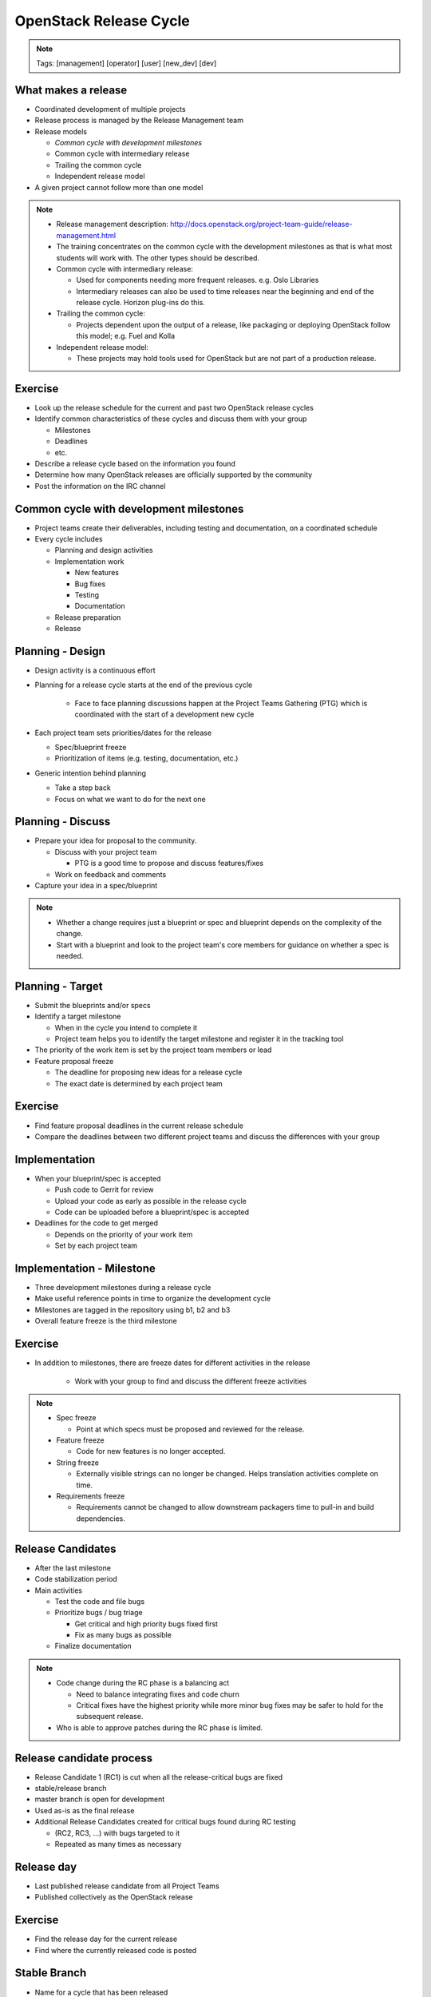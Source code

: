 =======================
OpenStack Release Cycle
=======================

.. image:: ./_assets/os_background.png
   :class: fill
   :width: 100%

.. note::
   Tags: [management] [operator] [user] [new_dev] [dev]

What makes a release
====================

- Coordinated development of multiple projects
- Release process is managed by the Release Management team
- Release models

  - *Common cycle with development milestones*
  - Common cycle with intermediary release
  - Trailing the common cycle
  - Independent release model

- A given project cannot follow more than one model

.. note::

  - Release management description:
    http://docs.openstack.org/project-team-guide/release-management.html
  - The training concentrates on the common cycle with the development
    milestones as that is what most students will work with. The other types
    should be described.
  - Common cycle with intermediary release:

    - Used for components needing more frequent releases. e.g. Oslo Libraries
    - Intermediary releases can also be used to time releases near the
      beginning and end of the release cycle. Horizon plug-ins do this.

  - Trailing the common cycle:

    - Projects dependent upon the output of a release, like packaging or
      deploying OpenStack follow this model; e.g. Fuel and Kolla

  - Independent release model:

    - These projects may hold tools used for OpenStack but are not part of a
      production release.

Exercise
========

- Look up the release schedule for the current and past two OpenStack
  release cycles
- Identify common characteristics of these cycles and discuss them with
  your group

  - Milestones
  - Deadlines
  - etc.

- Describe a release cycle based on the information you found
- Determine how many OpenStack releases are officially supported
  by the community
- Post the information on the IRC channel


Common cycle with development milestones
========================================

- Project teams create their deliverables, including testing and
  documentation, on a coordinated schedule
- Every cycle includes

  - Planning and design activities
  - Implementation work

    - New features
    - Bug fixes
    - Testing
    - Documentation

  - Release preparation
  - Release

Planning - Design
=================

- Design activity is a continuous effort
- Planning for a release cycle starts at the end of the previous cycle

   - Face to face planning discussions happen at the Project Teams Gathering
     (PTG) which is coordinated with the start of a development new cycle

- Each project team sets priorities/dates for the release

  - Spec/blueprint freeze
  - Prioritization of items (e.g. testing, documentation, etc.)

- Generic intention behind planning

  - Take a step back
  - Focus on what we want to do for the next one

Planning - Discuss
==================

- Prepare your idea for proposal to the community.

  - Discuss with your project team

    - PTG is a good time to propose and discuss features/fixes

  - Work on feedback and comments

- Capture your idea in a spec/blueprint

.. note::

  - Whether a change requires just a blueprint or spec and blueprint
    depends on the complexity of the change.
  - Start with a blueprint and look to the project team's core members
    for guidance on whether a spec is needed.

Planning - Target
=================

- Submit the blueprints and/or specs
- Identify a target milestone

  - When in the cycle you intend to complete it
  - Project team helps you to identify the target milestone and register it
    in the tracking tool

- The priority of the work item is set by the project team members or lead
- Feature proposal freeze

  - The deadline for proposing new ideas for a release cycle
  - The exact date is determined by each project team

Exercise
========

- Find feature proposal deadlines in the current release schedule
- Compare the deadlines between two different project teams and discuss the
  differences with your group

Implementation
==============

- When your blueprint/spec is accepted

  - Push code to Gerrit for review
  - Upload your code as early as possible in the release cycle
  - Code can be uploaded before a blueprint/spec is accepted

- Deadlines for the code to get merged

  - Depends on the priority of your work item
  - Set by each project team

Implementation - Milestone
==========================

- Three development milestones during a release cycle
- Make useful reference points in time to organize the development cycle
- Milestones are tagged in the repository using b1, b2 and b3
- Overall feature freeze is the third milestone

Exercise
========

- In addition to milestones, there are freeze dates for different activities
  in the release

    - Work with your group to find and discuss the different freeze activities

.. note::

  - Spec freeze

    - Point at which specs must be proposed and reviewed for the release.

  - Feature freeze

    - Code for new features is no longer accepted.

  - String freeze

    - Externally visible strings can no longer be changed. Helps translation
      activities complete on time.

  - Requirements freeze

    - Requirements cannot be changed to allow downstream packagers time to
      pull-in and build dependencies.

Release Candidates
==================

- After the last milestone
- Code stabilization period
- Main activities

  - Test the code and file bugs
  - Prioritize bugs / bug triage

    - Get critical and high priority bugs fixed first
    - Fix as many bugs as possible

  - Finalize documentation

.. note::

  - Code change during the RC phase is a balancing act

    - Need to balance integrating fixes and code churn
    - Critical fixes have the highest priority while more minor bug fixes may
      be safer to hold for the subsequent release.

  - Who is able to approve patches during the RC phase is limited.

Release candidate process
=========================

- Release Candidate 1 (RC1) is cut when all the release-critical bugs are fixed
- stable/release branch
- master branch is open for development
- Used as-is as the final release
- Additional Release Candidates created for critical bugs found during
  RC testing

  - (RC2, RC3, ...) with bugs targeted to it
  - Repeated as many times as necessary

Release day
===========

- Last published release candidate from all Project Teams
- Published collectively as the OpenStack release

Exercise
========

- Find the release day for the current release
- Find where the currently released code is posted

Stable Branch
=============

- Name for a cycle that has been released
- Projects that follow some form of the 'Common' release
  cycle have branches like 'stable/<release name>' in their repo
- Support phases

+------------+-----------------------------+---------------------------------+
|   Phase    |  Time Frame                 |  Changes Supported              |
+============+=============================+=================================+
| I          | First 6 months              | All appropriate bug fixes       |
+------------+-----------------------------+---------------------------------+
| II         | 6 - 12 months after release | Only critical or security fixes |
+------------+-----------------------------+---------------------------------+
| III        | More than 12 months         | Only security fixes accepted    |
+------------+-----------------------------+---------------------------------+


Proposing fixes to Stable Branches
==================================
- Fixes to stable must first merge to master and all intermediate branches
- Appropriate backports

  - Low regression risk in stable branch
  - Fixes a user visible problem
  - Backport is self contained

- Inappropriate backports

  - Backports of new functionality
  - Changes to external HTTP APIs
  - Notification, DB Schema or incompatible config file changes

Stable Branch Reviews
=====================

- Stable maintenance teams

  - Each project has a subset of cores able to merge stable branch changes

- Ensure that the stable branch policies are enforced
- Ensure that backports are associated with the patch submitted to master


References
==========

  - `Release management description <http://docs.openstack.org/project-team-guide/release-management.html>`_

.. note::

 - This slide is for reference links in case people want to get more information later. Presenters
   do not need to spend time on this.
